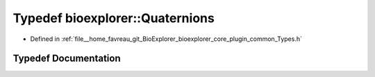 .. _exhale_typedef_Types_8h_1a35e3c597d529aec37b61932d51eb8a05:

Typedef bioexplorer::Quaternions
================================

- Defined in :ref:`file__home_favreau_git_BioExplorer_bioexplorer_core_plugin_common_Types.h`


Typedef Documentation
---------------------


.. doxygentypedef:: bioexplorer::Quaternions
